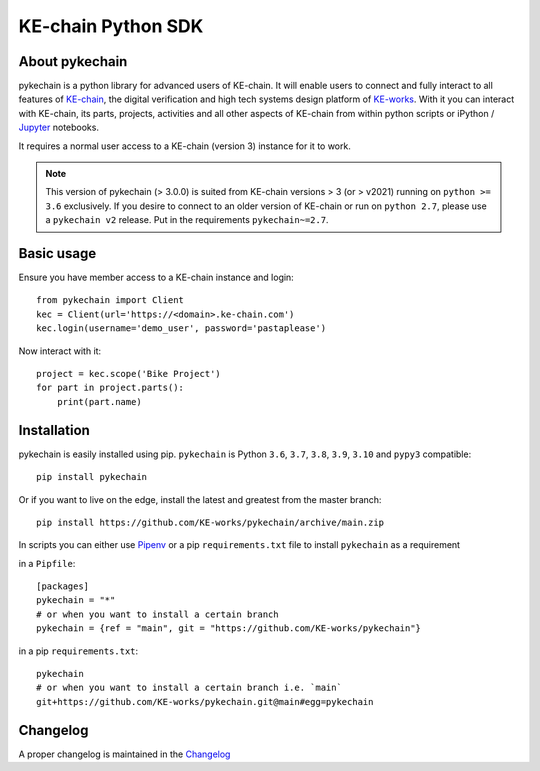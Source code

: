 KE-chain Python SDK
===================

.. image:: https://img.shields.io/pypi/v/pykechain.svg
    :target: https://pypi.python.org/pypi/pykechain
    :alt: Version

.. image:: https://img.shields.io/pypi/pyversions/pykechain.svg
    :target: https://pypi.python.org/pypi/pykechain
    :alt: Supported Python Versions

.. image:: https://github.com/KE-works/pykechain/workflows/Test%20pykechain/badge.svg?branch=master
    :target: https://github.com/KE-works/pykechain/actions?query=workflow%3A%22Test+pykechain%22+branch%3Amaster
    :alt: Build Status

.. image:: https://readthedocs.org/projects/pykechain/badge/?version=latest
    :target: http://pykechain.readthedocs.io/en/latest/?badge=latest
    :alt: Documentation Status

.. image:: https://coveralls.io/repos/github/KE-works/pykechain/badge.svg?branch=master
    :target: https://coveralls.io/github/KE-works/pykechain?branch=master
    :alt: Coverage Status

.. image:: https://pyup.io/repos/github/KE-works/pykechain/shield.svg
    :target: https://pyup.io/repos/github/KE-works/pykechain/
    :alt: Updates

.. image:: https://app.codacy.com/project/badge/Grade/9584610f1d4d474798c89fe87137c157
    :target: https://www.codacy.com/gh/KE-works/pykechain/dashboard
    :alt: Code Quality from Codacy


About pykechain
---------------

pykechain is a python library for advanced users of KE-chain. It will enable users to connect and fully interact to all
features of `KE-chain <http://www.ke-chain.com>`__, the digital verification and high tech systems design platform of
`KE-works <http://www.ke-works.com>`__.
With it you can interact with KE-chain, its parts, projects, activities and all other aspects of KE-chain from
within python scripts or iPython / `Jupyter <http://jupyter.org>`__ notebooks.

It requires a normal user access to a KE-chain (version 3) instance for it to work.

.. note::
   This version of pykechain (> 3.0.0) is suited from KE-chain versions > 3 (or > v2021) running
   on ``python >= 3.6`` exclusively. If you desire to connect to an older version of KE-chain or
   run on ``python 2.7``, please use a ``pykechain v2`` release. Put in the requirements ``pykechain~=2.7``.

Basic usage
-----------

Ensure you have member access to a KE-chain instance and login::

    from pykechain import Client
    kec = Client(url='https://<domain>.ke-chain.com')
    kec.login(username='demo_user', password='pastaplease')

Now interact with it::

    project = kec.scope('Bike Project')
    for part in project.parts():
        print(part.name)

Installation
------------

pykechain is easily installed using pip. ``pykechain`` is Python ``3.6``, ``3.7``, ``3.8``, ``3.9``, ``3.10``
and ``pypy3`` compatible::

    pip install pykechain

Or if you want to live on the edge, install the latest and greatest from the master branch::

    pip install https://github.com/KE-works/pykechain/archive/main.zip

In scripts you can either use `Pipenv <https://github.com/pypa/pipenv>`__ or a pip ``requirements.txt`` file to install ``pykechain`` as a requirement

in a ``Pipfile``::

    [packages]
    pykechain = "*"
    # or when you want to install a certain branch
    pykechain = {ref = "main", git = "https://github.com/KE-works/pykechain"}

in a pip ``requirements.txt``::

    pykechain
    # or when you want to install a certain branch i.e. `main`
    git+https://github.com/KE-works/pykechain.git@main#egg=pykechain

Changelog
---------

A proper changelog is maintained in the `Changelog <http://pykechain.readthedocs.io/en/latest/changelog.html>`__
